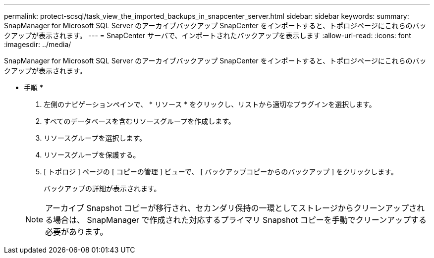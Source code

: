 ---
permalink: protect-scsql/task_view_the_imported_backups_in_snapcenter_server.html 
sidebar: sidebar 
keywords:  
summary: SnapManager for Microsoft SQL Server のアーカイブバックアップ SnapCenter をインポートすると、トポロジページにこれらのバックアップが表示されます。 
---
= SnapCenter サーバで、インポートされたバックアップを表示します
:allow-uri-read: 
:icons: font
:imagesdir: ../media/


[role="lead"]
SnapManager for Microsoft SQL Server のアーカイブバックアップ SnapCenter をインポートすると、トポロジページにこれらのバックアップが表示されます。

* 手順 *

. 左側のナビゲーションペインで、 * リソース * をクリックし、リストから適切なプラグインを選択します。
. すべてのデータベースを含むリソースグループを作成します。
. リソースグループを選択します。
. リソースグループを保護する。
. [ トポロジ ] ページの [ コピーの管理 ] ビューで、 [ バックアップコピーからのバックアップ ] をクリックします。
+
バックアップの詳細が表示されます。

+

NOTE: アーカイブ Snapshot コピーが移行され、セカンダリ保持の一環としてストレージからクリーンアップされる場合は、 SnapManager で作成された対応するプライマリ Snapshot コピーを手動でクリーンアップする必要があります。


